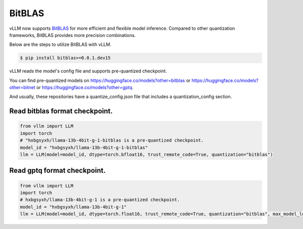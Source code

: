 .. _bitblas:

BitBLAS
==================

vLLM now supports `BitBLAS <https://github.com/microsoft/BitBLAS>`_ for more efficient and flexible model inference.
Compared to other quantization frameworks, BitBLAS provides more precision combinations.

Below are the steps to utilize BitBLAS with vLLM.

.. code-block:: console

    $ pip install bitblas>=0.0.1.dev15

vLLM reads the model's config file and supports pre-quantized checkpoint.

You can find pre-quantized models on https://huggingface.co/models?other=bitblas or https://huggingface.co/models?other=bitnet or https://huggingface.co/models?other=gptq.

And usually, these repositories have a quantize_config.json file that includes a quantization_config section.

Read bitblas format checkpoint.
--------------------------

.. code-block:: python

    from vllm import LLM
    import torch
    # "hxbgsyxh/llama-13b-4bit-g-1-bitblas is a pre-quantized checkpoint.
    model_id = "hxbgsyxh/llama-13b-4bit-g-1-bitblas"
    llm = LLM(model=model_id, dtype=torch.bfloat16, trust_remote_code=True, quantization="bitblas")

Read gptq format checkpoint.
--------------------------
.. code-block:: python

    from vllm import LLM
    import torch
    # hxbgsyxh/llama-13b-4bit-g-1 is a pre-quantized checkpoint.
    model_id = "hxbgsyxh/llama-13b-4bit-g-1"
    llm = LLM(model=model_id, dtype=torch.float16, trust_remote_code=True, quantization="bitblas", max_model_len=1024)

